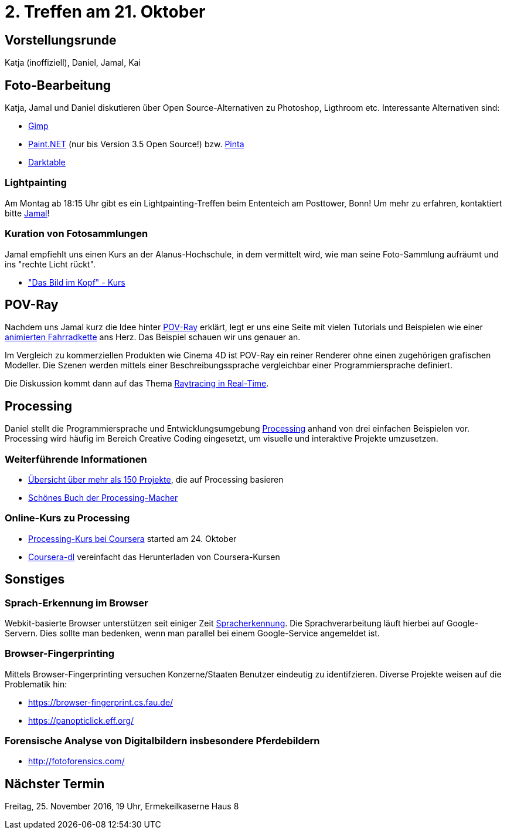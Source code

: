 = 2. Treffen am 21. Oktober
:hp-tags: POV-Ray, Processing, Meetup

== Vorstellungsrunde
Katja (inoffiziell), Daniel, Jamal, Kai

== Foto-Bearbeitung

Katja, Jamal und Daniel diskutieren über Open Source-Alternativen zu Photoshop, Ligthroom etc. Interessante Alternativen sind:

* https://www.gimp.org/[Gimp]
* http://www.getpaint.net/index.html[Paint.NET] (nur bis Version 3.5 Open Source!) bzw. http://pinta-project.com/[Pinta]
* http://www.darktable.org/[Darktable]

=== Lightpainting

Am Montag ab 18:15 Uhr gibt es ein Lightpainting-Treffen beim Ententeich am Posttower, Bonn! Um mehr zu erfahren, kontaktiert bitte mailto:fotobn.joooo@dfgh.net[Jamal]!

=== Kuration von Fotosammlungen

Jamal empfiehlt uns einen Kurs an der Alanus-Hochschule, in dem vermittelt wird, wie man seine Foto-Sammlung aufräumt und ins "rechte Licht rückt".

* http://www.alanus.edu/werkhaus/wh-weiterbildung/kursprogramm/kurse-detailansicht/kurs/das-bild-im-kopf.html["Das Bild im Kopf" - Kurs]

== POV-Ray
Nachdem uns Jamal kurz die Idee hinter https://de.wikipedia.org/wiki/POV-Ray[POV-Ray] erklärt, legt er uns eine Seite mit vielen Tutorials und Beispielen wie einer http://www.f-lohmueller.de/pov_tut/animate/anim142e.htm[animierten Fahrradkette] ans Herz. Das Beispiel schauen wir uns genauer an.

Im Vergleich zu kommerziellen Produkten wie Cinema 4D ist POV-Ray ein reiner Renderer ohne einen zugehörigen grafischen Modeller. Die Szenen werden mittels einer Beschreibungssprache vergleichbar einer Programmiersprache definiert.

Die Diskussion kommt dann auf das Thema https://en.wikipedia.org/wiki/Ray_tracing_(graphics)#In_real_time[Raytracing in Real-Time].

== Processing
Daniel stellt die Programmiersprache und Entwicklungsumgebung https://processing.org[Processing] anhand von drei einfachen Beispielen vor. Processing wird häufig im Bereich Creative Coding eingesetzt, um visuelle und interaktive Projekte umzusetzen.

=== Weiterführende Informationen
* https://processing.org/exhibition/[Übersicht über mehr als 150 Projekte], die auf Processing basieren
* https://mitpress.mit.edu/books/processing-0[Schönes Buch der Processing-Macher]

=== Online-Kurs zu Processing
* https://www.coursera.org/learn/digitalmedia[Processing-Kurs bei Coursera] started am 24. Oktober
* https://github.com/dgorissen/coursera-dl[Coursera-dl] vereinfacht das Herunterladen von Coursera-Kursen

== Sonstiges

=== Sprach-Erkennung im Browser
Webkit-basierte Browser unterstützen seit einiger Zeit https://www.google.com/intl/en/chrome/demos/speech.html[Spracherkennung]. Die Sprachverarbeitung läuft hierbei auf Google-Servern. Dies sollte man bedenken, wenn man parallel bei einem Google-Service angemeldet ist.

=== Browser-Fingerprinting
Mittels Browser-Fingerprinting versuchen Konzerne/Staaten Benutzer eindeutig zu identifzieren. Diverse Projekte weisen auf die Problematik hin:

* https://browser-fingerprint.cs.fau.de/
* https://panopticlick.eff.org/

=== Forensische Analyse von Digitalbildern insbesondere Pferdebildern

* http://fotoforensics.com/

== Nächster Termin
Freitag, 25. November 2016, 19 Uhr, Ermekeilkaserne Haus 8